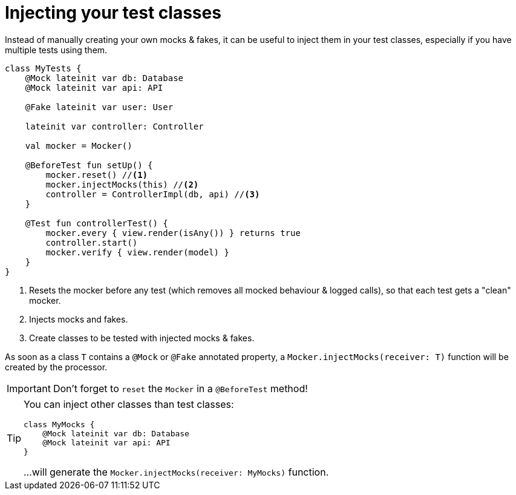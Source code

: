 = Injecting your test classes

Instead of manually creating your own mocks & fakes, it can be useful to inject them in your test classes, especially if you have multiple tests using them.

[source,kotlin]
----
class MyTests {
    @Mock lateinit var db: Database
    @Mock lateinit var api: API

    @Fake lateinit var user: User

    lateinit var controller: Controller

    val mocker = Mocker()

    @BeforeTest fun setUp() {
        mocker.reset() //<1>
        mocker.injectMocks(this) //<2>
        controller = ControllerImpl(db, api) //<3>
    }

    @Test fun controllerTest() {
        mocker.every { view.render(isAny()) } returns true
        controller.start()
        mocker.verify { view.render(model) }
    }
}
----
<1> Resets the mocker before any test (which removes all mocked behaviour & logged calls), so that each test gets a "clean" mocker.
<2> Injects mocks and fakes.
<3> Create classes to be tested with injected mocks & fakes.

As soon as a class `T` contains a `@Mock` or `@Fake` annotated property, a `Mocker.injectMocks(receiver: T)` function will be created by the processor.

IMPORTANT: Don't forget to `reset` the `Mocker` in a `@BeforeTest` method!

[TIP]
====
You can inject other classes than test classes:

[source,kotlin]
----
class MyMocks {
    @Mock lateinit var db: Database
    @Mock lateinit var api: API
}
----

...will generate the `Mocker.injectMocks(receiver: MyMocks)` function.
====
